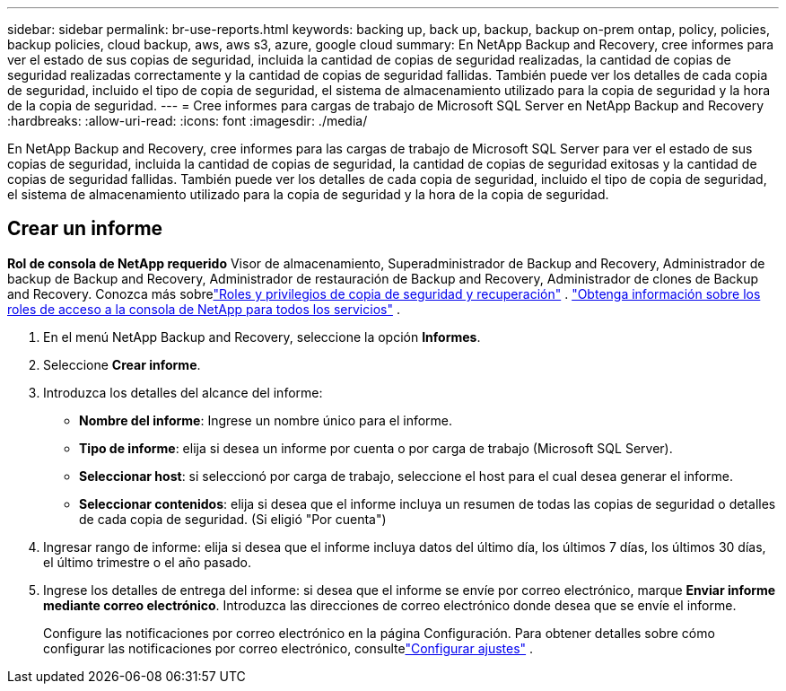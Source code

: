 ---
sidebar: sidebar 
permalink: br-use-reports.html 
keywords: backing up, back up, backup, backup on-prem ontap, policy, policies, backup policies, cloud backup, aws, aws s3, azure, google cloud 
summary: En NetApp Backup and Recovery, cree informes para ver el estado de sus copias de seguridad, incluida la cantidad de copias de seguridad realizadas, la cantidad de copias de seguridad realizadas correctamente y la cantidad de copias de seguridad fallidas.  También puede ver los detalles de cada copia de seguridad, incluido el tipo de copia de seguridad, el sistema de almacenamiento utilizado para la copia de seguridad y la hora de la copia de seguridad. 
---
= Cree informes para cargas de trabajo de Microsoft SQL Server en NetApp Backup and Recovery
:hardbreaks:
:allow-uri-read: 
:icons: font
:imagesdir: ./media/


[role="lead"]
En NetApp Backup and Recovery, cree informes para las cargas de trabajo de Microsoft SQL Server para ver el estado de sus copias de seguridad, incluida la cantidad de copias de seguridad, la cantidad de copias de seguridad exitosas y la cantidad de copias de seguridad fallidas.  También puede ver los detalles de cada copia de seguridad, incluido el tipo de copia de seguridad, el sistema de almacenamiento utilizado para la copia de seguridad y la hora de la copia de seguridad.



== Crear un informe

*Rol de consola de NetApp requerido* Visor de almacenamiento, Superadministrador de Backup and Recovery, Administrador de backup de Backup and Recovery, Administrador de restauración de Backup and Recovery, Administrador de clones de Backup and Recovery. Conozca más sobrelink:reference-roles.html["Roles y privilegios de copia de seguridad y recuperación"] . https://docs.netapp.com/us-en/console-setup-admin/reference-iam-predefined-roles.html["Obtenga información sobre los roles de acceso a la consola de NetApp para todos los servicios"^] .

. En el menú NetApp Backup and Recovery, seleccione la opción *Informes*.
. Seleccione *Crear informe*.
. Introduzca los detalles del alcance del informe:
+
** *Nombre del informe*: Ingrese un nombre único para el informe.
** *Tipo de informe*: elija si desea un informe por cuenta o por carga de trabajo (Microsoft SQL Server).
** *Seleccionar host*: si seleccionó por carga de trabajo, seleccione el host para el cual desea generar el informe.
** *Seleccionar contenidos*: elija si desea que el informe incluya un resumen de todas las copias de seguridad o detalles de cada copia de seguridad.  (Si eligió "Por cuenta")


. Ingresar rango de informe: elija si desea que el informe incluya datos del último día, los últimos 7 días, los últimos 30 días, el último trimestre o el año pasado.
. Ingrese los detalles de entrega del informe: si desea que el informe se envíe por correo electrónico, marque *Enviar informe mediante correo electrónico*.  Introduzca las direcciones de correo electrónico donde desea que se envíe el informe.
+
Configure las notificaciones por correo electrónico en la página Configuración.  Para obtener detalles sobre cómo configurar las notificaciones por correo electrónico, consultelink:br-use-settings-advanced.html["Configurar ajustes"] .


